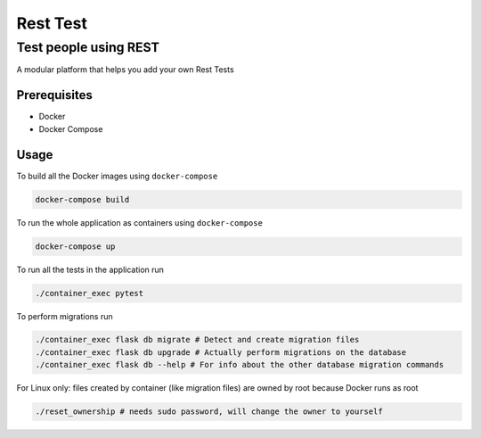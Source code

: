 Rest Test
=============


Test people using REST
----------------------

A modular platform that helps you add your own Rest Tests


Prerequisites
~~~~~~~~~~~~~

* Docker
* Docker Compose

Usage
~~~~~

To build all the Docker images using ``docker-compose``

.. code-block:: bash

    docker-compose build

To run the whole application as containers using ``docker-compose``

.. code-block:: bash

    docker-compose up


To run all the tests in the application run

.. code-block:: bash

    ./container_exec pytest

To perform migrations run

.. code-block:: bash

    ./container_exec flask db migrate # Detect and create migration files
    ./container_exec flask db upgrade # Actually perform migrations on the database
    ./container_exec flask db --help # For info about the other database migration commands


For Linux only: files created by container (like migration files) are owned by root because Docker runs as root

.. code-block:: bash

    ./reset_ownership # needs sudo password, will change the owner to yourself
